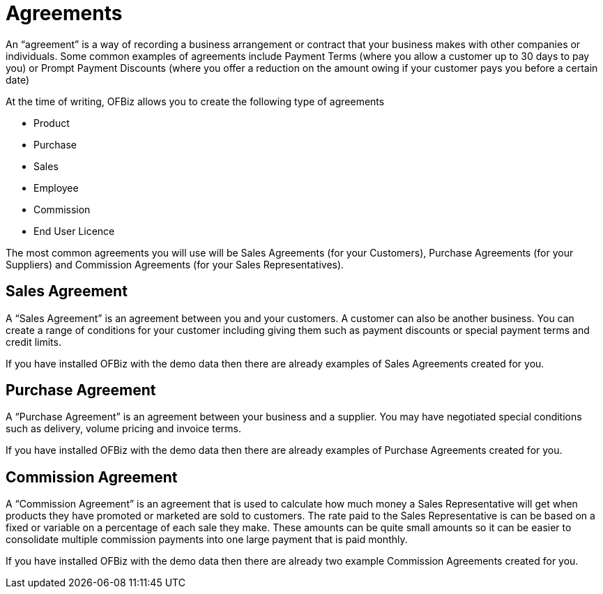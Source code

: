 ////
Licensed to the Apache Software Foundation (ASF) under one
or more contributor license agreements.  See the NOTICE file
distributed with this work for additional information
regarding copyright ownership.  The ASF licenses this file
to you under the Apache License, Version 2.0 (the
"License"); you may not use this file except in compliance
with the License.  You may obtain a copy of the License at

http://www.apache.org/licenses/LICENSE-2.0

Unless required by applicable law or agreed to in writing,
software distributed under the License is distributed on an
"AS IS" BASIS, WITHOUT WARRANTIES OR CONDITIONS OF ANY
KIND, either express or implied.  See the License for the
specific language governing permissions and limitations
under the License.
////
= Agreements

An “agreement” is a way of recording a business arrangement or contract that your
business makes with other companies or individuals. Some common examples of
 agreements include Payment Terms (where you allow a customer up to 30
days to pay you) or Prompt Payment Discounts (where you offer a reduction on the
amount owing if your customer pays you before a certain date)

At the time of writing, OFBiz allows you to create the following type of agreements

 * Product
 * Purchase
 * Sales
 * Employee
 * Commission
 * End User Licence

The most common agreements you will use will be Sales Agreements (for your 
Customers), Purchase Agreements (for your Suppliers) and Commission Agreements 
(for your Sales Representatives).

== Sales Agreement

A “Sales Agreement” is an agreement between you and your customers. A customer
can also be another business. You can create a range of conditions for your 
customer including giving them such as payment discounts or special payment terms
and credit limits. 

If you have installed OFBiz with the demo data then there are already examples
of Sales Agreements created for you.

== Purchase Agreement

A “Purchase Agreement” is an agreement between your business and a supplier. You 
may have negotiated special conditions such as delivery, volume pricing and
invoice terms. 

If you have installed OFBiz with the demo data then there are already examples
of Purchase Agreements created for you.

== Commission Agreement

A “Commission Agreement” is an agreement that is used to calculate how much money
a Sales Representative will get when products they have promoted or marketed are 
sold to customers. The rate paid to the Sales Representative is can be based on a
fixed or variable on a percentage of each sale they make. These amounts can be 
quite small amounts so it can be easier to consolidate multiple commission 
payments into one large payment that is paid monthly.

If you have installed OFBiz with the demo data then there are already two example
Commission Agreements created for you.
